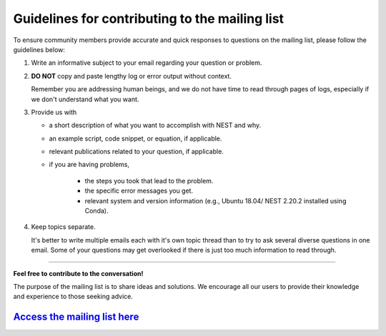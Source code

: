 Guidelines for contributing to the mailing list
=================================================

To ensure community members provide accurate and quick responses to questions on the mailing list,
please follow the guidelines below:


#. Write an informative subject to your email regarding your question or problem.

#. **DO NOT** copy and paste lengthy log or error output without context.

   Remember you are addressing human beings, and we do not have time to read through pages of logs, especially if we don't understand
   what you want.

#. Provide us with

   * a short description of what you want to accomplish with NEST and why.
   * an example script, code snippet, or equation, if applicable.
   * relevant publications related to your question, if applicable.
   * if you are having problems,

      * the steps you took that lead to the problem.
      * the specific error messages you get.
      * relevant system and version information (e.g.,  Ubuntu 18.04/ NEST 2.20.2 installed using Conda).

#. Keep topics separate.

   It's better to write multiple emails each with it's own topic thread than
   to try to ask several diverse questions in one email. Some of your questions may get overlooked if
   there is just too much information to read through.

----

**Feel free to contribute to the conversation!**

The purpose of the mailing list
is to share ideas and solutions. We encourage all our users to provide their
knowledge and experience to those seeking advice.

`Access the mailing list here <https://www.nest-initiative.org/mailinglist/>`_
------------------------------------------------------------------------------------


